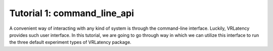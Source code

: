 Tutorial 1: command_line_api
=============================

A convenient way of interacting with any kind of system is through the command-line interface.
Luckily, VRLatency provides such user interface. In this tutorial, we are going to go through way
in which we can utilize this interface to run the three default experiment types of VRLatency package.